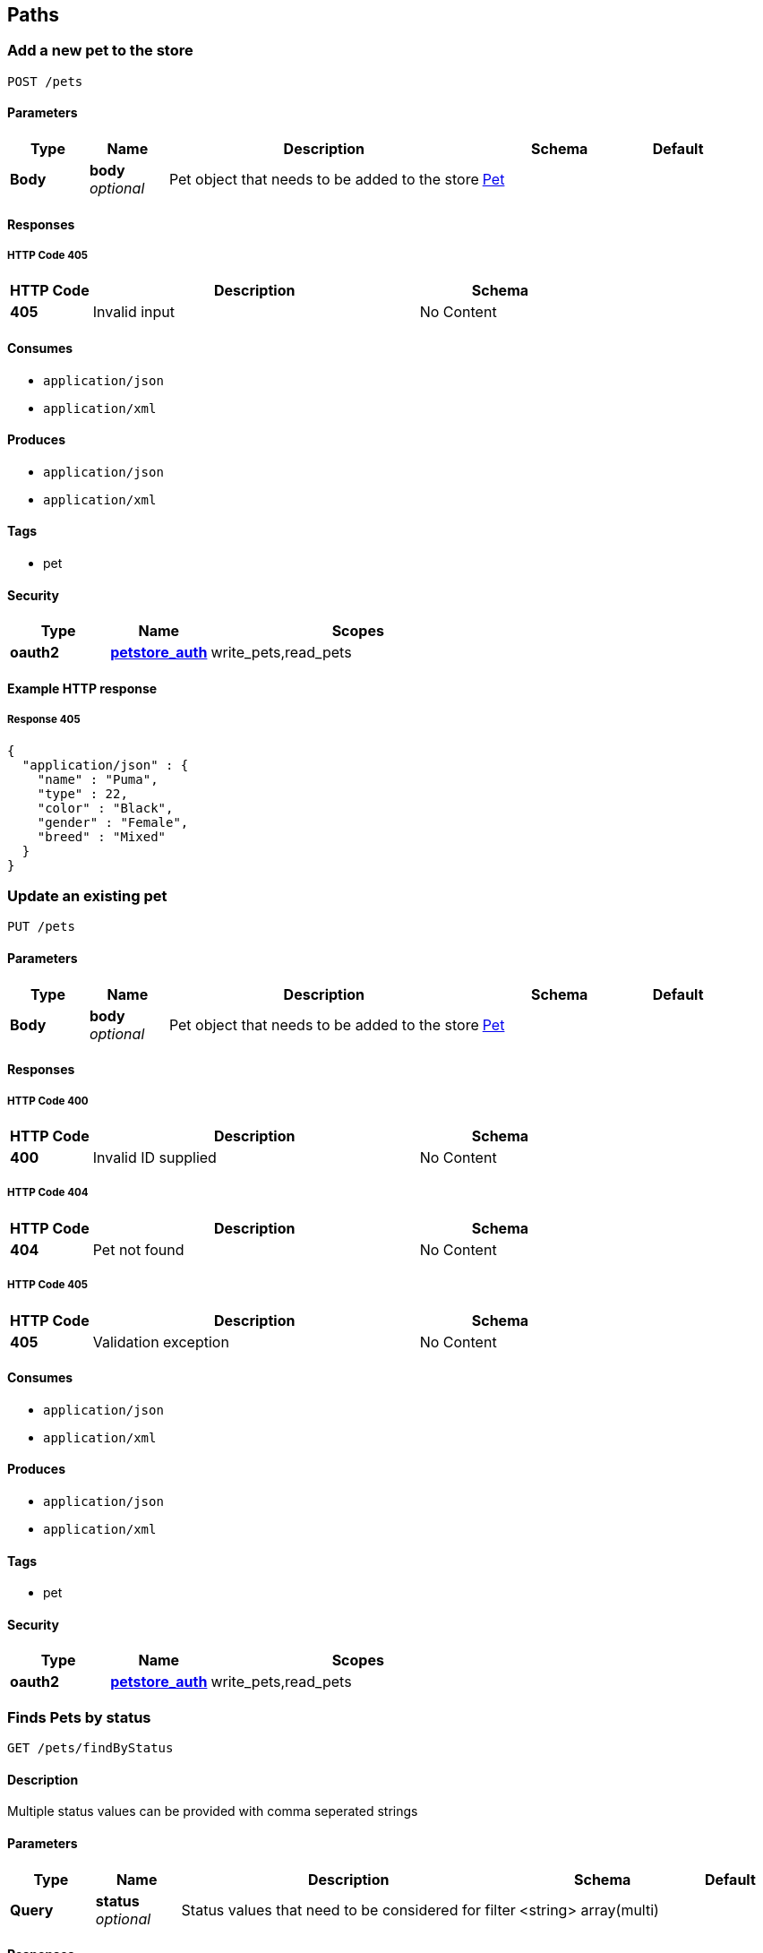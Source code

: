 
[[_paths]]
== Paths

[[_addpet]]
=== Add a new pet to the store
....
POST /pets
....


==== Parameters

[options="header", cols=".^1,.^1,.^4,.^2,.^1"]
|===
|Type|Name|Description|Schema|Default
|*Body*|*body* +
_optional_|Pet object that needs to be added to the store|<<_pet,Pet>>|
|===


==== Responses

===== HTTP Code 405

[options="header", cols=".^1,.^4,.^2"]
|===
|HTTP Code|Description|Schema
|*405*|Invalid input|No Content
|===


==== Consumes

* `application/json`
* `application/xml`


==== Produces

* `application/json`
* `application/xml`


==== Tags

* pet


==== Security

[options="header", cols=".^1,.^1,.^3"]
|===
|Type|Name|Scopes
|*oauth2*|*<<_petstore_auth,petstore_auth>>*|write_pets,read_pets
|===


==== Example HTTP response

===== Response 405
[source,json]
----
{
  "application/json" : {
    "name" : "Puma",
    "type" : 22,
    "color" : "Black",
    "gender" : "Female",
    "breed" : "Mixed"
  }
}
----


[[_updatepet]]
=== Update an existing pet
....
PUT /pets
....


==== Parameters

[options="header", cols=".^1,.^1,.^4,.^2,.^1"]
|===
|Type|Name|Description|Schema|Default
|*Body*|*body* +
_optional_|Pet object that needs to be added to the store|<<_pet,Pet>>|
|===


==== Responses

===== HTTP Code 400

[options="header", cols=".^1,.^4,.^2"]
|===
|HTTP Code|Description|Schema
|*400*|Invalid ID supplied|No Content
|===


===== HTTP Code 404

[options="header", cols=".^1,.^4,.^2"]
|===
|HTTP Code|Description|Schema
|*404*|Pet not found|No Content
|===


===== HTTP Code 405

[options="header", cols=".^1,.^4,.^2"]
|===
|HTTP Code|Description|Schema
|*405*|Validation exception|No Content
|===


==== Consumes

* `application/json`
* `application/xml`


==== Produces

* `application/json`
* `application/xml`


==== Tags

* pet


==== Security

[options="header", cols=".^1,.^1,.^3"]
|===
|Type|Name|Scopes
|*oauth2*|*<<_petstore_auth,petstore_auth>>*|write_pets,read_pets
|===


[[_findpetsbystatus]]
=== Finds Pets by status
....
GET /pets/findByStatus
....


==== Description
Multiple status values can be provided with comma seperated strings


==== Parameters

[options="header", cols=".^1,.^1,.^4,.^2,.^1"]
|===
|Type|Name|Description|Schema|Default
|*Query*|*status* +
_optional_|Status values that need to be considered for filter|<string> array(multi)|
|===


==== Responses

===== HTTP Code 200

[options="header", cols=".^1,.^4,.^2"]
|===
|HTTP Code|Description|Schema
|*200*|successful operation|< <<_pet,Pet>>> array
|===


===== HTTP Code 400

[options="header", cols=".^1,.^4,.^2"]
|===
|HTTP Code|Description|Schema
|*400*|Invalid status value|No Content
|===


==== Produces

* `application/json`
* `application/xml`


==== Tags

* pet


==== Security

[options="header", cols=".^1,.^1,.^3"]
|===
|Type|Name|Scopes
|*oauth2*|*<<_petstore_auth,petstore_auth>>*|write_pets,read_pets
|===


[[_findpetsbytags]]
=== Finds Pets by tags
....
GET /pets/findByTags
....


==== Description
Muliple tags can be provided with comma seperated strings. Use tag1, tag2, tag3 for testing.


==== Parameters

[options="header", cols=".^1,.^1,.^4,.^2,.^1"]
|===
|Type|Name|Description|Schema|Default
|*Query*|*tags* +
_optional_|Tags to filter by|<string> array(multi)|
|===


==== Responses

===== HTTP Code 200

[options="header", cols=".^1,.^4,.^2"]
|===
|HTTP Code|Description|Schema
|*200*|successful operation|< <<_pet,Pet>>> array
|===


===== HTTP Code 400

[options="header", cols=".^1,.^4,.^2"]
|===
|HTTP Code|Description|Schema
|*400*|Invalid tag value|No Content
|===


==== Produces

* `application/json`
* `application/xml`


==== Tags

* pet


==== Security

[options="header", cols=".^1,.^1,.^3"]
|===
|Type|Name|Scopes
|*oauth2*|*<<_petstore_auth,petstore_auth>>*|write_pets,read_pets
|===


[[_updatepetwithform]]
=== Updates a pet in the store with form data
....
POST /pets/{petId}
....


==== Parameters

[options="header", cols=".^1,.^1,.^4,.^2,.^1"]
|===
|Type|Name|Description|Schema|Default
|*Path*|*petId* +
_required_|ID of pet that needs to be updated|string|
|*FormData*|*name* +
_required_|Updated name of the pet|string|
|*FormData*|*status* +
_required_|Updated status of the pet|string|
|===


==== Responses

===== HTTP Code 405

[options="header", cols=".^1,.^4,.^2"]
|===
|HTTP Code|Description|Schema
|*405*|Invalid input|No Content
|===


==== Consumes

* `application/x-www-form-urlencoded`


==== Produces

* `application/json`
* `application/xml`


==== Tags

* pet


==== Security

[options="header", cols=".^1,.^1,.^3"]
|===
|Type|Name|Scopes
|*oauth2*|*<<_petstore_auth,petstore_auth>>*|write_pets,read_pets
|===


[[_getpetbyid]]
=== Find pet by ID
....
GET /pets/{petId}
....


==== Description
Returns a pet when ID &lt; 10. ID &gt; 10 or nonintegers will simulate API error conditions


==== Parameters

[options="header", cols=".^1,.^1,.^4,.^2,.^1"]
|===
|Type|Name|Description|Schema|Default
|*Path*|*petId* +
_required_|ID of the pet|integer(int64)|
|===


==== Responses

===== HTTP Code 200

[options="header", cols=".^1,.^4,.^2"]
|===
|HTTP Code|Description|Schema
|*200*|successful operation|<<_pet,Pet>>
|===


===== HTTP Code 400

[options="header", cols=".^1,.^4,.^2"]
|===
|HTTP Code|Description|Schema
|*400*|Invalid ID supplied|No Content
|===


===== HTTP Code 404

[options="header", cols=".^1,.^4,.^2"]
|===
|HTTP Code|Description|Schema
|*404*|Pet not found|No Content
|===


==== Produces

* `application/json`
* `application/xml`


==== Tags

* pet


==== Security

[options="header", cols=".^1,.^1,.^3"]
|===
|Type|Name|Scopes
|*apiKey*|*<<_api_key,api_key>>*|
|*oauth2*|*<<_petstore_auth,petstore_auth>>*|write_pets,read_pets
|===


[[_deletepet]]
=== Deletes a pet
....
DELETE /pets/{petId}
....


==== Parameters

[options="header", cols=".^1,.^1,.^4,.^2,.^1"]
|===
|Type|Name|Description|Schema|Default
|*Header*|*api_key* +
_required_||string|
|*Path*|*petId* +
_required_|Pet id to delete|integer(int64)|
|===


==== Responses

===== HTTP Code 400

[options="header", cols=".^1,.^4,.^2"]
|===
|HTTP Code|Description|Schema
|*400*|Invalid pet value|No Content
|===


==== Produces

* `application/json`
* `application/xml`


==== Tags

* pet


==== Security

[options="header", cols=".^1,.^1,.^3"]
|===
|Type|Name|Scopes
|*oauth2*|*<<_petstore_auth,petstore_auth>>*|write_pets,read_pets
|===


[[_placeorder]]
=== Place an order for a pet
....
POST /stores/order
....


==== Parameters

[options="header", cols=".^1,.^1,.^4,.^2,.^1"]
|===
|Type|Name|Description|Schema|Default
|*Body*|*body* +
_optional_|order placed for purchasing the pet|<<_order,Order>>|
|===


==== Responses

===== HTTP Code 200

[options="header", cols=".^1,.^4,.^2"]
|===
|HTTP Code|Description|Schema
|*200*|successful operation|<<_order,Order>>
|===


===== HTTP Code 400

[options="header", cols=".^1,.^4,.^2"]
|===
|HTTP Code|Description|Schema
|*400*|Invalid Order|No Content
|===


==== Produces

* `application/json`
* `application/xml`


==== Tags

* store


==== Example HTTP request

===== Request body
[source,json]
----
{
  "id" : 99,
  "petId" : 122,
  "quantity" : 2,
  "shipDate" : "2016-02-22T23:02:05Z",
  "status" : "PENDING",
  "complete" : true
}
----


==== Example HTTP response

===== Response 200
[source,json]
----
{
  "id" : 99,
  "petId" : 122,
  "quantity" : 2,
  "shipDate" : "2016-02-22T23:02:05Z",
  "status" : "PENDING",
  "complete" : true
}
----


[[_getorderbyid]]
=== Find purchase order by ID
....
GET /stores/order/{orderId}
....


==== Description
For valid response try integer IDs with value &lt;= 5 or &gt; 10. Other values will generated exceptions


==== Parameters

[options="header", cols=".^1,.^1,.^4,.^2,.^1"]
|===
|Type|Name|Description|Schema|Default
|*Path*|*orderId* +
_required_|ID of pet that needs to be fetched|string|
|===


==== Responses

===== HTTP Code 200

[options="header", cols=".^1,.^4,.^2"]
|===
|HTTP Code|Description|Schema
|*200*|successful operation|<<_order,Order>>
|===


===== HTTP Code 400

[options="header", cols=".^1,.^4,.^2"]
|===
|HTTP Code|Description|Schema
|*400*|Invalid ID supplied|No Content
|===


===== HTTP Code 404

[options="header", cols=".^1,.^4,.^2"]
|===
|HTTP Code|Description|Schema
|*404*|Order not found|No Content
|===


==== Produces

* `application/json`
* `application/xml`


==== Tags

* store


==== Example HTTP response

===== Response 200
[source,json]
----
{
  "id" : 99,
  "petId" : 122,
  "quantity" : 2,
  "shipDate" : "2016-02-22T23:02:05Z",
  "status" : "PENDING",
  "complete" : true
}
----


[[_deleteorder]]
=== Delete purchase order by ID
....
DELETE /stores/order/{orderId}
....


==== Description
For valid response try integer IDs with value &lt; 1000. Anything above 1000 or nonintegers will generate API errors


==== Parameters

[options="header", cols=".^1,.^1,.^4,.^2,.^1"]
|===
|Type|Name|Description|Schema|Default
|*Path*|*orderId* +
_required_|ID of the order that needs to be deleted|string|
|===


==== Responses

===== HTTP Code 400

[options="header", cols=".^1,.^4,.^2"]
|===
|HTTP Code|Description|Schema
|*400*|Invalid ID supplied|No Content
|===


===== HTTP Code 404

[options="header", cols=".^1,.^4,.^2"]
|===
|HTTP Code|Description|Schema
|*404*|Order not found|No Content
|===


==== Produces

* `application/json`
* `application/xml`


==== Tags

* store


[[_createuser]]
=== Create user
....
POST /users
....


==== Description
This can only be done by the logged in user.


==== Parameters

[options="header", cols=".^1,.^1,.^4,.^2,.^1"]
|===
|Type|Name|Description|Schema|Default
|*Body*|*body* +
_optional_|Created user object|<<_user,User>>|
|===


==== Responses

===== HTTP Code default

[options="header", cols=".^1,.^4,.^2"]
|===
|HTTP Code|Description|Schema
|*default*|successful operation|No Content
|===


==== Produces

* `application/json`
* `application/xml`


==== Tags

* user


[[_createuserswitharrayinput]]
=== Creates list of users with given input array
....
POST /users/createWithArray
....


==== Parameters

[options="header", cols=".^1,.^1,.^4,.^2,.^1"]
|===
|Type|Name|Description|Schema|Default
|*Body*|*body* +
_optional_|List of user object|< <<_user,User>>> array|
|===


==== Responses

===== HTTP Code default

[options="header", cols=".^1,.^4,.^2"]
|===
|HTTP Code|Description|Schema
|*default*|successful operation|No Content
|===


==== Produces

* `application/json`
* `application/xml`


==== Tags

* user


[[_createuserswithlistinput]]
=== Creates list of users with given input array
....
POST /users/createWithList
....


==== Parameters

[options="header", cols=".^1,.^1,.^4,.^2,.^1"]
|===
|Type|Name|Description|Schema|Default
|*Body*|*body* +
_optional_|List of user object|< <<_user,User>>> array|
|===


==== Responses

===== HTTP Code default

[options="header", cols=".^1,.^4,.^2"]
|===
|HTTP Code|Description|Schema
|*default*|successful operation|No Content
|===


==== Produces

* `application/json`
* `application/xml`


==== Tags

* user


[[_loginuser]]
=== Logs user into the system
....
GET /users/login
....


==== Parameters

[options="header", cols=".^1,.^1,.^4,.^2,.^1"]
|===
|Type|Name|Description|Schema|Default
|*Query*|*password* +
_optional_|The password for login in clear text|string|testPassword
|*Query*|*username* +
_optional_|The user name for login|string|testUser
|===


==== Responses

===== HTTP Code 200

[options="header", cols=".^1,.^4,.^2"]
|===
|HTTP Code|Description|Schema
|*200*|successful operation|string
|===


===== HTTP Code 400

[options="header", cols=".^1,.^4,.^2"]
|===
|HTTP Code|Description|Schema
|*400*|Invalid username/password supplied|No Content
|===


==== Produces

* `application/json`
* `application/xml`


==== Tags

* user


[[_logoutuser]]
=== Logs out current logged in user session
....
GET /users/logout
....


==== Responses

===== HTTP Code default

[options="header", cols=".^1,.^4,.^2"]
|===
|HTTP Code|Description|Schema
|*default*|successful operation|No Content
|===


==== Produces

* `application/json`
* `application/xml`


==== Tags

* user


[[_getuserbyname]]
=== Get user by user name
....
GET /users/{username}
....


==== Parameters

[options="header", cols=".^1,.^1,.^4,.^2,.^1"]
|===
|Type|Name|Description|Schema|Default
|*Path*|*username* +
_required_|The name that needs to be fetched. Use user1 for testing.|string|testUser
|===


==== Responses

===== HTTP Code 200

[options="header", cols=".^1,.^4,.^2"]
|===
|HTTP Code|Description|Schema
|*200*|successful operation|<<_user,User>>
|===


===== HTTP Code 400

[options="header", cols=".^1,.^4,.^2"]
|===
|HTTP Code|Description|Schema
|*400*|Invalid username supplied|No Content
|===


===== HTTP Code 404

[options="header", cols=".^1,.^4,.^2"]
|===
|HTTP Code|Description|Schema
|*404*|User not found|No Content
|===


==== Produces

* `application/json`
* `application/xml`


==== Tags

* user


[[_updateuser]]
=== Updated user
....
PUT /users/{username}
....


==== Description
This can only be done by the logged in user.


==== Parameters

[options="header", cols=".^1,.^1,.^4,.^2,.^1"]
|===
|Type|Name|Description|Schema|Default
|*Path*|*username* +
_required_|name that need to be deleted|string|
|*Body*|*body* +
_optional_|Updated user object|<<_user,User>>|
|===


==== Responses

===== HTTP Code 400

[options="header", cols=".^1,.^4,.^2"]
|===
|HTTP Code|Description|Schema
|*400*|Invalid user supplied|No Content
|===


===== HTTP Code 404

[options="header", cols=".^1,.^4,.^2"]
|===
|HTTP Code|Description|Schema
|*404*|User not found|No Content
|===


==== Produces

* `application/json`
* `application/xml`


==== Tags

* user


[[_deleteuser]]
=== Delete user
....
DELETE /users/{username}
....


==== Description
This can only be done by the logged in user.


==== Parameters

[options="header", cols=".^1,.^1,.^4,.^2,.^1"]
|===
|Type|Name|Description|Schema|Default
|*Path*|*username* +
_required_|The name that needs to be deleted|string|
|===


==== Responses

===== HTTP Code 400

[options="header", cols=".^1,.^4,.^2"]
|===
|HTTP Code|Description|Schema
|*400*|Invalid username supplied|No Content
|===


===== HTTP Code 404

[options="header", cols=".^1,.^4,.^2"]
|===
|HTTP Code|Description|Schema
|*404*|User not found|No Content
|===


==== Produces

* `application/json`
* `application/xml`


==== Tags

* user




